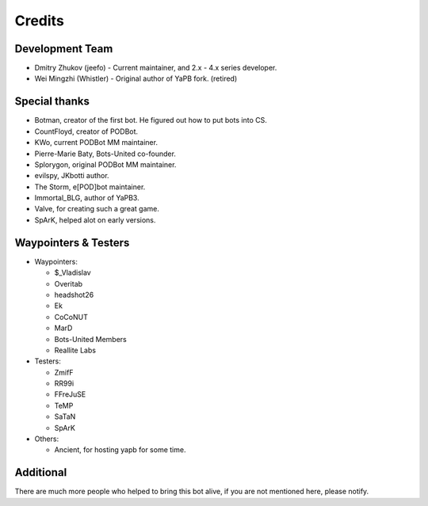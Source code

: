 **************************
Credits
**************************

Development Team
--------------------------

- Dmitry Zhukov (jeefo) - Current maintainer, and 2.x - 4.x series developer.
- Wei Mingzhi (Whistler) - Original author of YaPB fork. (retired)

Special thanks
--------------------------
- Botman, creator of the first bot. He figured out how to put bots into CS.
- CountFloyd, creator of PODBot.
- KWo, current PODBot MM maintainer.
- Pierre-Marie Baty, Bots-United co-founder.
- Splorygon, original PODBot MM maintainer.
- evilspy, JKbotti author.
- The Storm, e[POD]bot maintainer.
- Immortal_BLG, author of YaPB3.
- Valve, for creating such a great game.
- SpArK, helped alot on early versions.

Waypointers & Testers
--------------------------
- Waypointers: 

  + $_Vladislav
  + Overitab
  + headshot26
  + Ek
  + CoCoNUT
  + MarD
  + Bots-United Members
  + Reallite Labs

- Testers:

  + ZmifF
  + RR99i
  + FFreJuSE
  + TeMP
  + SaTaN
  + SpArK

- Others:

  + Ancient, for hosting yapb for some time.


Additional
--------------------------
There are much more people who helped to bring this bot alive, if you are not mentioned here, please notify.